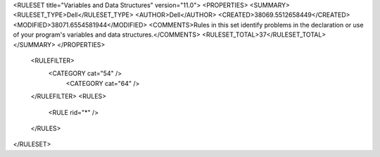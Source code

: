<RULESET title="Variables and Data Structures" version="11.0">
<PROPERTIES>
<SUMMARY>
<RULESET_TYPE>Dell</RULESET_TYPE>
<AUTHOR>Dell</AUTHOR>
<CREATED>38069.5512658449</CREATED>
<MODIFIED>38071.6554581944</MODIFIED>
<COMMENTS>Rules in this set identify problems in the declaration or use of your program's variables and data structures.</COMMENTS>
<RULESET_TOTAL>37</RULESET_TOTAL>
</SUMMARY>
</PROPERTIES>
  <RULEFILTER>
    <CATEGORY cat="54" />
	<CATEGORY cat="64" />
  </RULEFILTER>
  <RULES>
    <RULE rid="*" />
  </RULES>
</RULESET>
